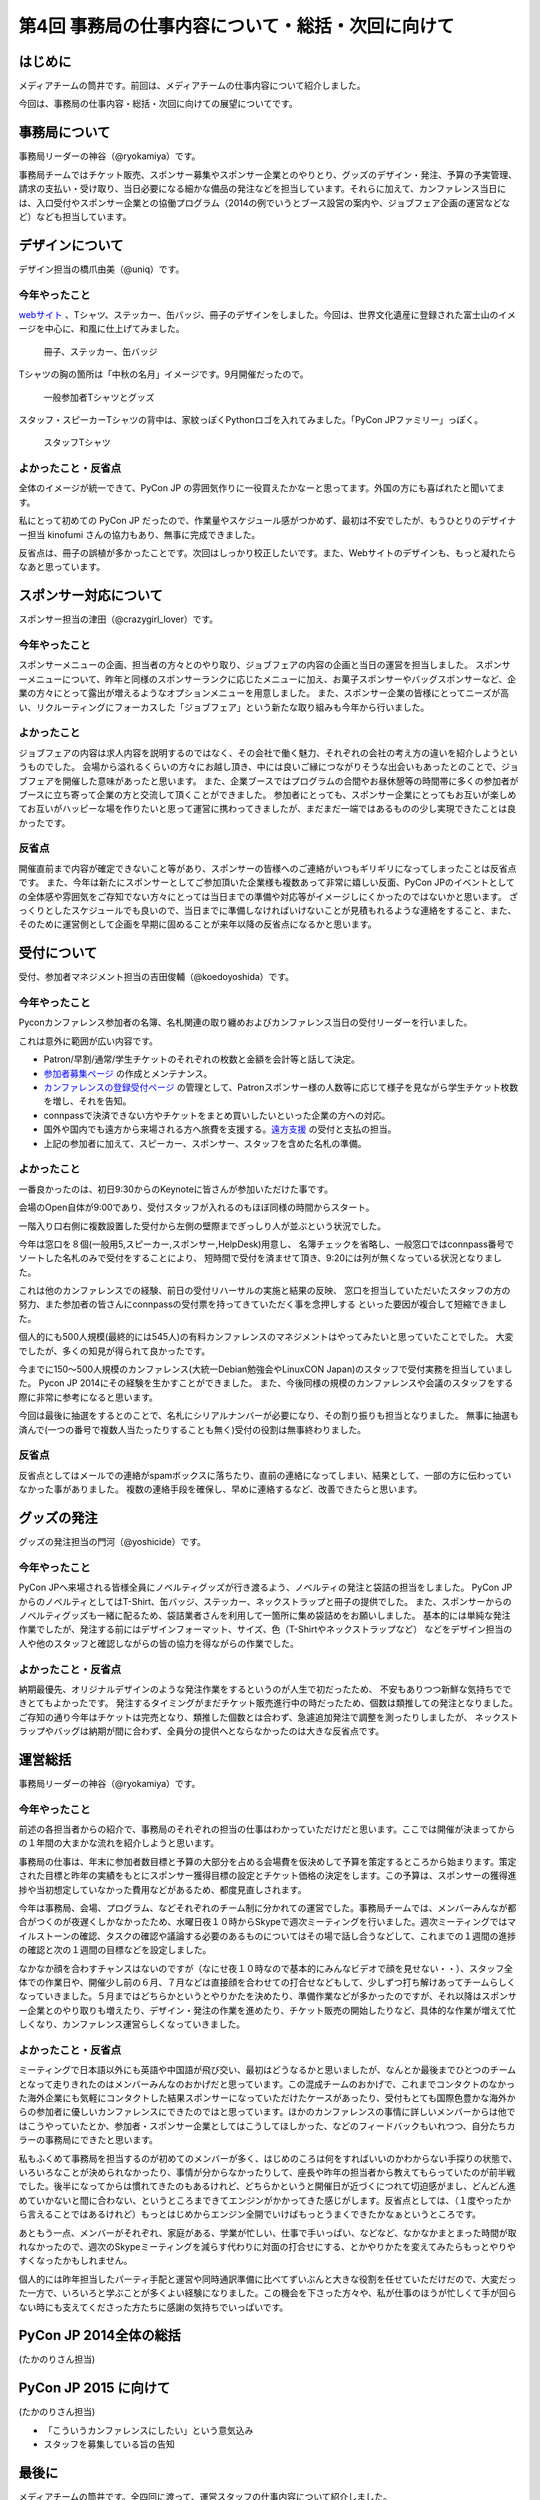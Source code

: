 ==================================================
第4回 事務局の仕事内容について・総括・次回に向けて
==================================================

はじめに
========

メディアチームの筒井です。前回は、メディアチームの仕事内容について紹介しました。

今回は、事務局の仕事内容・総括・次回に向けての展望についてです。

事務局について
==============

事務局リーダーの神谷（@ryokamiya）です。

事務局チームではチケット販売、スポンサー募集やスポンサー企業とのやりとり、グッズのデザイン・発注、予算の予実管理、請求の支払い・受け取り、当日必要になる細かな備品の発注などを担当しています。それらに加えて、カンファレンス当日には、入口受付やスポンサー企業との協働プログラム（2014の例でいうとブース設営の案内や、ジョブフェア企画の運営などなど）なども担当しています。


デザインについて
================

デザイン担当の橋爪由美（@uniq）です。

今年やったこと
--------------

`webサイト <https://pycon.jp/2014/>`_ 、Tシャツ、ステッカー、缶バッジ、冊子のデザインをしました。今回は、世界文化遺産に登録された富士山のイメージを中心に、和風に仕上げてみました。

.. figure:: /_static/booklet.jpg
   :width: 400
   :alt: 冊子、ステッカー、缶バッジ
   :target: https://www.flickr.com/photos/pyconjp/15245287432

   冊子、ステッカー、缶バッジ

Tシャツの胸の箇所は「中秋の名月」イメージです。9月開催だったので。

.. figure:: /_static/pyconjp-goods.jpg
   :width: 400
   :alt: 一般参加者Tシャツとグッズ
   :target: https://www.flickr.com/photos/pyconjp/15071317720

   一般参加者Tシャツとグッズ

スタッフ・スピーカーTシャツの背中は、家紋っぽくPythonロゴを入れてみました。「PyCon JPファミリー」っぽく。

.. figure:: /_static/staff-tshirt.jpg
   :width: 400
   :alt: スタッフTシャツ
   :target: https://www.flickr.com/photos/pyconjp/15050355219

   スタッフTシャツ

よかったこと・反省点
--------------------

全体のイメージが統一できて、PyCon JP の雰囲気作りに一役買えたかなーと思ってます。外国の方にも喜ばれたと聞いてます。

私にとって初めての PyCon JP だったので、作業量やスケジュール感がつかめず、最初は不安でしたが、もうひとりのデザイナー担当 kinofumi さんの協力もあり、無事に完成できました。

反省点は、冊子の誤植が多かったことです。次回はしっかり校正したいです。また、Webサイトのデザインも、もっと凝れたらなあと思っています。

スポンサー対応について
======================

スポンサー担当の津田（@crazygirl_lover）です。

今年やったこと
--------------

スポンサーメニューの企画、担当者の方々とのやり取り、ジョブフェアの内容の企画と当日の運営を担当しました。
スポンサーメニューについて、昨年と同様のスポンサーランクに応じたメニューに加え、お菓子スポンサーやバッグスポンサーなど、企業の方々にとって露出が増えるようなオプションメニューを用意しました。
また、スポンサー企業の皆様にとってニーズが高い、リクルーティングにフォーカスした「ジョブフェア」という新たな取り組みも今年から行いました。

よかったこと
--------------

ジョブフェアの内容は求人内容を説明するのではなく、その会社で働く魅力、それぞれの会社の考え方の違いを紹介しようというものでした。
会場から溢れるくらいの方々にお越し頂き、中には良いご縁につながりそうな出会いもあったとのことで、ジョブフェアを開催した意味があったと思います。
また、企業ブースではプログラムの合間やお昼休憩等の時間帯に多くの参加者がブースに立ち寄って企業の方と交流して頂くことができました。
参加者にとっても、スポンサー企業にとってもお互いが楽しめてお互いがハッピーな場を作りたいと思って運営に携わってきましたが、まだまだ一端ではあるものの少し実現できたことは良かったです。

反省点
--------------

開催直前まで内容が確定できないこと等があり、スポンサーの皆様へのご連絡がいつもギリギリになってしまったことは反省点です。
また、今年は新たにスポンサーとしてご参加頂いた企業様も複数あって非常に嬉しい反面、PyCon JPのイベントとしての全体感や雰囲気をご存知でない方々にとっては当日までの準備や対応等がイメージしにくかったのではないかと思います。
ざっくりとしたスケジュールでも良いので、当日までに準備しなければいけないことが見積もれるような連絡をすること、また、そのために運営側として企画を早期に固めることが来年以降の反省点になるかと思います。


受付について
============

受付、参加者マネジメント担当の吉田俊輔（@koedoyoshida）です。

今年やったこと
--------------

Pyconカンファレンス参加者の名簿、名札関連の取り纏めおよびカンファレンス当日の受付リーダーを行いました。

これは意外に範囲が広い内容です。

* Patron/早割/通常/学生チケットのそれぞれの枚数と金額を会計等と話して決定。
* `参加者募集ページ <https://pycon.jp/2014/registration/>`_ の作成とメンテナンス。
* `カンファレンスの登録受付ページ <http://pyconjp.connpass.com/event/6300/>`_ の管理として、Patronスポンサー様の人数等に応じて様子を見ながら学生チケット枚数を増し、それを告知。
* connpassで決済できない方やチケットをまとめ買いしたいといった企業の方への対応。
* 国外や国内でも遠方から来場される方へ旅費を支援する。`遠方支援 <https://pycon.jp/2014/registration/support/>`_ の受付と支払の担当。
* 上記の参加者に加えて、スピーカー、スポンサー、スタッフを含めた名札の準備。

よかったこと
------------

一番良かったのは、初日9:30からのKeynoteに皆さんが参加いただけた事です。

会場のOpen自体が9:00であり、受付スタッフが入れるのもほぼ同様の時間からスタート。

一階入り口右側に複数設置した受付から左側の壁際までぎっしり人が並ぶという状況でした。

今年は窓口を８個(一般用5,スピーカー,スポンサー,HelpDesk)用意し、
名簿チェックを省略し、一般窓口ではconnpass番号でソートした名札のみで受付をすることにより、
短時間で受付を済ませて頂き、9:20には列が無くなっている状況となりました。

これは他のカンファレンスでの経験、前日の受付リハーサルの実施と結果の反映、
窓口を担当していただいたスタッフの方の努力、また参加者の皆さんにconnpassの受付票を持ってきていただく事を念押しする
といった要因が複合して短縮できました。

個人的にも500人規模(最終的には545人)の有料カンファレンスのマネジメントはやってみたいと思っていたことでした。
大変でしたが、多くの知見が得られて良かったです。

今までに150～500人規模のカンファレンス(大統一Debian勉強会やLinuxCON Japan)のスタッフで受付実務を担当していました。
Pycon JP 2014にその経験を生かすことができました。
また、今後同様の規模のカンファレンスや会議のスタッフをする際に非常に参考になると思います。

今回は最後に抽選をするとのことで、名札にシリアルナンバーが必要になり、その割り振りも担当となりました。
無事に抽選も済んで(一つの番号で複数人当たったりすることも無く)受付の役割は無事終わりました。

反省点
------

反省点としてはメールでの連絡がspamボックスに落ちたり、直前の連絡になってしまい、結果として、一部の方に伝わっていなかった事がありました。
複数の連絡手段を確保し、早めに連絡するなど、改善できたらと思います。

グッズの発注
============

グッズの発注担当の門河（@yoshicide）です。

今年やったこと
--------------

PyCon JPへ来場される皆様全員にノベルティグッズが行き渡るよう、ノベルティの発注と袋詰の担当をしました。
PyCon JPからのノベルティとしてはT-Shirt、缶バッジ、ステッカー、ネックストラップと冊子の提供でした。
また、スポンサーからのノベルティグッズも一緒に配るため、袋詰業者さんを利用して一箇所に集め袋詰めをお願いしました。
基本的には単純な発注作業でしたが、発注する前にはデザインフォーマット、サイズ、色（T-Shirtやネックストラップなど）
などをデザイン担当の人や他のスタッフと確認しながらの皆の協力を得ながらの作業でした。

よかったこと・反省点
--------------------

納期最優先、オリジナルデザインのような発注作業をするというのが人生で初だったため、
不安もありつつ新鮮な気持ちでできとてもよかったです。
発注するタイミングがまだチケット販売進行中の時だったため、個数は類推しての発注となりました。
ご存知の通り今年はチケットは完売となり、類推した個数とは合わず、急遽追加発注で調整を測ったりしましたが、
ネックストラップやバッグは納期が間に合わず、全員分の提供へとならなかったのは大きな反省点です。

運営総括
========

事務局リーダーの神谷（@ryokamiya）です。

今年やったこと
--------------

前述の各担当者からの紹介で、事務局のそれぞれの担当の仕事はわかっていただけだと思います。ここでは開催が決まってからの１年間の大まかな流れを紹介しようと思います。

事務局の仕事は、年末に参加者数目標と予算の大部分を占める会場費を仮決めして予算を策定するところから始まります。策定された目標と昨年の実績をもとにスポンサー獲得目標の設定とチケット価格の決定をします。この予算は、スポンサーの獲得進捗や当初想定していなかった費用などがあるため、都度見直しされます。

今年は事務局、会場、プログラム、などそれぞれのチーム制に分かれての運営でした。事務局チームでは、メンバーみんなが都合がつくのが夜遅くしかなかったため、水曜日夜１０時からSkypeで週次ミーティングを行いました。週次ミーティングではマイルストーンの確認、タスクの確認や議論する必要のあるものについてはその場で話し合うなどして、これまでの１週間の進捗の確認と次の１週間の目標などを設定しました。

なかなか顔を合わすチャンスはないのですが（なにせ夜１０時なので基本的にみんなビデオで顔を見せない・・）、スタッフ全体での作業日や、開催少し前の６月、７月などは直接顔を合わせての打合せなどもして、少しずつ打ち解けあってチームらしくなっていきました。５月まではどちらかというとやりかたを決めたり、準備作業などが多かったのですが、それ以降はスポンサー企業とのやり取りも増えたり、デザイン・発注の作業を進めたり、チケット販売の開始したりなど、具体的な作業が増えて忙しくなり、カンファレンス運営らしくなっていきました。

よかったこと・反省点
--------------------

ミーティングで日本語以外にも英語や中国語が飛び交い、最初はどうなるかと思いましたが、なんとか最後までひとつのチームとなって走りきれたのはメンバーみんなのおかげだと思っています。この混成チームのおかげで、これまでコンタクトのなかった海外企業にも気軽にコンタクトした結果スポンサーになっていただけたケースがあったり、受付もとても国際色豊かな海外からの参加者に優しいカンファレンスにできたのではと思っています。ほかのカンファレンスの事情に詳しいメンバーからは他ではこうやっていたとか、参加者・スポンサー企業としてはこうしてほしかった、などのフィードバックもいれつつ、自分たちカラーの事務局にできたと思います。

私もふくめて事務局を担当するのが初めてのメンバーが多く、はじめのころは何をすればいいのかわからない手探りの状態で、いろいろなことが決められなかったり、事情が分からなかったりして、座長や昨年の担当者から教えてもらっていたのが前半戦でした。後半になってからは慣れてきたのもあるけれど、どちらかというと開催日が近づくにつれて切迫感がまし、どんどん進めていかないと間に合わない、というところまできてエンジンがかかってきた感じがします。反省点としては、（１度やったから言えることではあるけれど）もっとはじめからエンジン全開でいけばもっとうまくできたかなぁというところです。

あともう一点、メンバーがそれぞれ、家庭がある、学業が忙しい、仕事で手いっぱい、などなど、なかなかまとまった時間が取れなかったので、週次のSkypeミーティングを減らす代わりに対面の打合せにする、とかやりかたを変えてみたらもっとやりやすくなったかもしれません。

個人的には昨年担当したパーティ手配と運営や同時通訳準備に比べてずいぶんと大きな役割を任せていただけだので、大変だった一方で、いろいろと学ぶことが多くよい経験になりました。この機会を下さった方々や、私が仕事のほうが忙しくて手が回らない時にも支えてくださった方たちに感謝の気持ちでいっぱいです。


PyCon JP 2014全体の総括
=======================

(たかのりさん担当)

PyCon JP 2015 に向けて
======================

(たかのりさん担当)

* 「こういうカンファレンスにしたい」という意気込み
* スタッフを募集している旨の告知

最後に
======

メディアチームの筒井です。全四回に渡って、運営スタッフの仕事内容について紹介しました。

一般のカンファレンス参加者とは違った、別の醍醐味を感じていただけたでしょうか？

また、他のカンファレンスの運営に携わる人が、この連載を読んで参考にできる点見つけてもらえれば幸いです。

それでは、次回PyCon JP 2015 でまたお会いしましょう！
